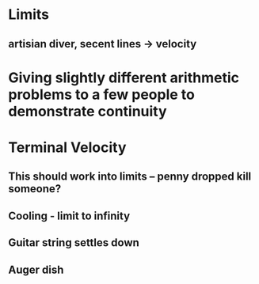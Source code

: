* Limits
** artisian diver, secent lines -> velocity
* Giving slightly different arithmetic problems to a few people to demonstrate continuity
* Terminal Velocity
** This should work into limits -- penny dropped kill someone?
** Cooling - limit to infinity
** Guitar string settles down 
** Auger dish 
